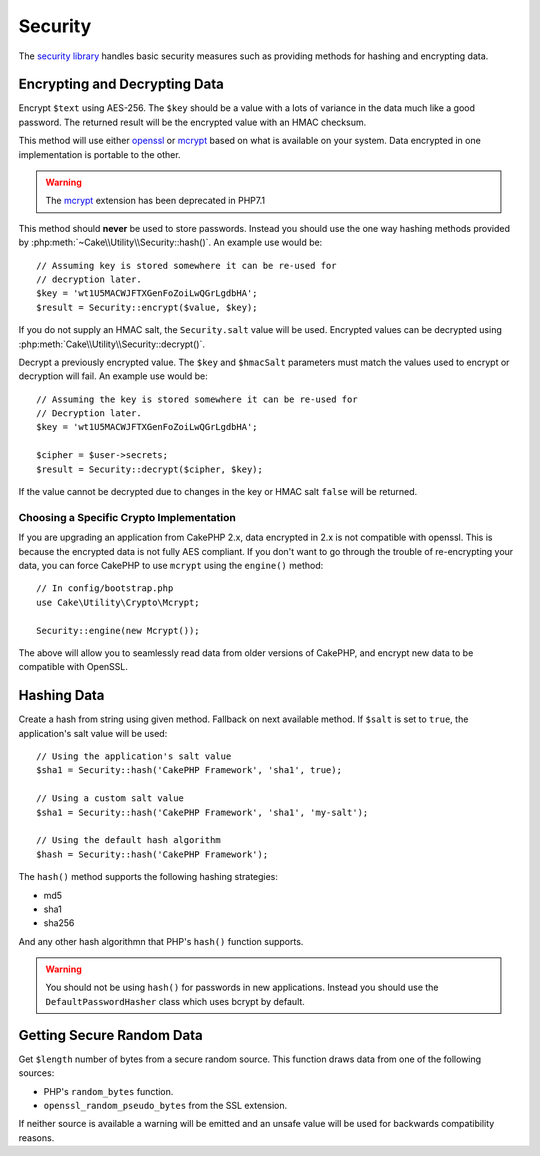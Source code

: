 Security
########

.. php:namespace:: Cake\Utility

.. php:class:: Security

The `security library
<https://api.cakephp.org/3.0/class-Cake.Utility.Security.html>`_
handles basic security measures such as providing methods for
hashing and encrypting data.

Encrypting and Decrypting Data
==============================

.. php:staticmethod:: encrypt($text, $key, $hmacSalt = null)
.. php:staticmethod:: decrypt($cipher, $key, $hmacSalt = null)

Encrypt ``$text`` using AES-256. The ``$key`` should be a value with a
lots of variance in the data much like a good password. The returned result
will be the encrypted value with an HMAC checksum.

This method will use either `openssl <http://php.net/openssl>`_ or `mcrypt
<http://php.net/mcrypt>`_ based on what is available on your system. Data
encrypted in one implementation is portable to the other.

.. warning::
    The `mcrypt <http://php.net/mcrypt>`_ extension has been deprecated in
    PHP7.1
    

This method should **never** be used to store passwords.  Instead you should use
the one way hashing methods provided by
:php:meth:`~Cake\\Utility\\Security::hash()`. An example use would be::

    // Assuming key is stored somewhere it can be re-used for
    // decryption later.
    $key = 'wt1U5MACWJFTXGenFoZoiLwQGrLgdbHA';
    $result = Security::encrypt($value, $key);

If you do not supply an HMAC salt, the ``Security.salt`` value will be used.
Encrypted values can be decrypted using
:php:meth:`Cake\\Utility\\Security::decrypt()`.

Decrypt a previously encrypted value. The ``$key`` and ``$hmacSalt``
parameters must match the values used to encrypt or decryption will fail. An
example use would be::

    // Assuming the key is stored somewhere it can be re-used for
    // Decryption later.
    $key = 'wt1U5MACWJFTXGenFoZoiLwQGrLgdbHA';

    $cipher = $user->secrets;
    $result = Security::decrypt($cipher, $key);

If the value cannot be decrypted due to changes in the key or HMAC salt
``false`` will be returned.

.. _force-mcrypt:

Choosing a Specific Crypto Implementation
-----------------------------------------

If you are upgrading an application from CakePHP 2.x, data encrypted in 2.x is
not compatible with openssl. This is because the encrypted data is not fully AES
compliant. If you don't want to go through the trouble of re-encrypting your
data, you can force CakePHP to use ``mcrypt`` using the ``engine()`` method::

    // In config/bootstrap.php
    use Cake\Utility\Crypto\Mcrypt;

    Security::engine(new Mcrypt());

The above will allow you to seamlessly read data from older versions of CakePHP,
and encrypt new data to be compatible with OpenSSL.

Hashing Data
============

.. php:staticmethod:: hash( $string, $type = NULL, $salt = false )

Create a hash from string using given method. Fallback on next
available method. If ``$salt`` is set to ``true``, the application's salt
value will be used::

    // Using the application's salt value
    $sha1 = Security::hash('CakePHP Framework', 'sha1', true);

    // Using a custom salt value
    $sha1 = Security::hash('CakePHP Framework', 'sha1', 'my-salt');

    // Using the default hash algorithm
    $hash = Security::hash('CakePHP Framework');

The ``hash()`` method supports the following hashing strategies:

- md5
- sha1
- sha256

And any other hash algorithmn that PHP's ``hash()`` function supports.

.. warning::

    You should not be using ``hash()`` for passwords in new applications.
    Instead you should use the ``DefaultPasswordHasher`` class which uses bcrypt
    by default.

Getting Secure Random Data
==========================

.. php:staticmethod:: randomBytes($length)

Get ``$length`` number of bytes from a secure random source. This function draws
data from one of the following sources:

* PHP's ``random_bytes`` function.
* ``openssl_random_pseudo_bytes`` from the SSL extension.

If neither source is available a warning will be emitted and an unsafe value
will be used for backwards compatibility reasons.

.. versionadded:: 3.2.3
    The randomBytes method was added in 3.2.3.

.. meta::
    :title lang=en: Security
    :keywords lang=en: security api,secret password,cipher text,php class,class security,text key,security library,object instance,security measures,basic security,security level,string type,fallback,hash,data security,singleton,inactivity,php encrypt,implementation,php security
